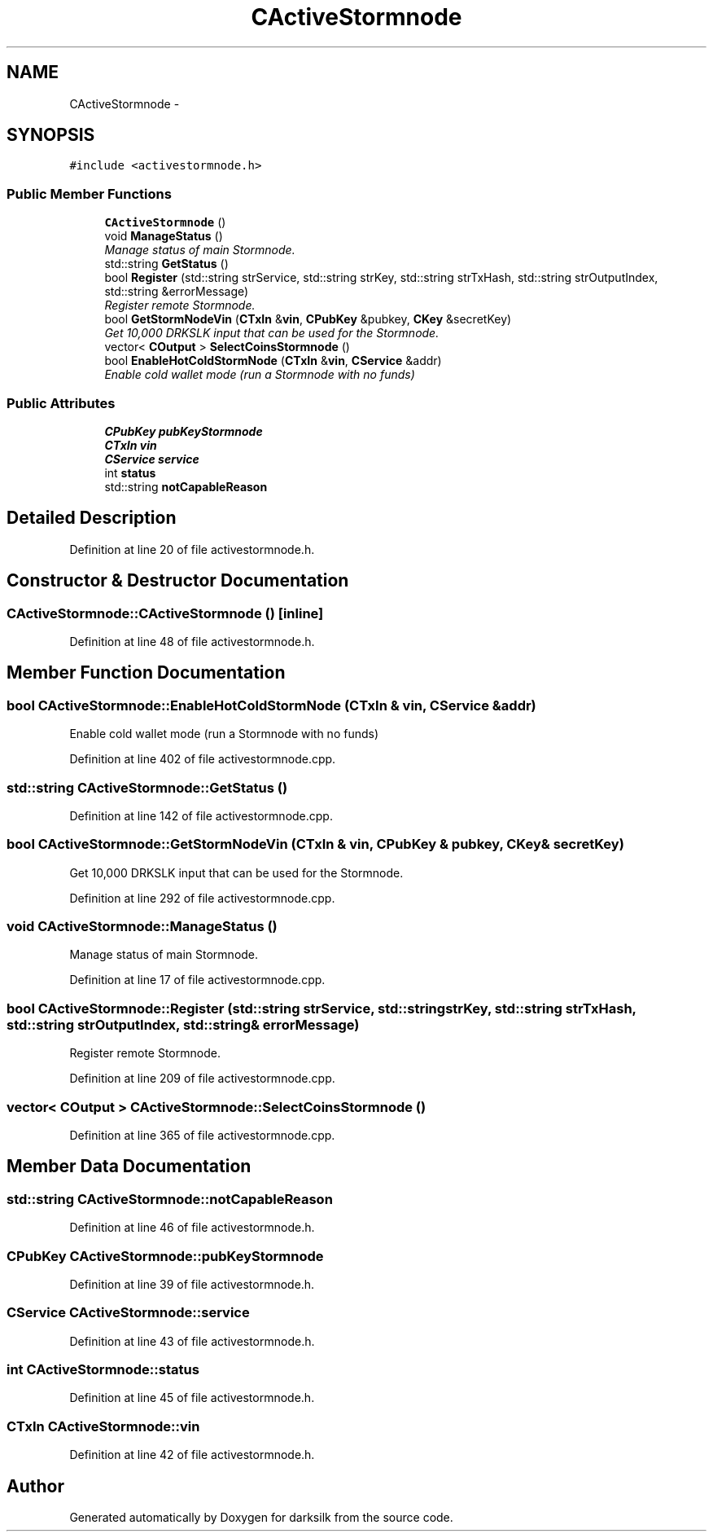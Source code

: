 .TH "CActiveStormnode" 3 "Wed Feb 10 2016" "Version 1.0.0.0" "darksilk" \" -*- nroff -*-
.ad l
.nh
.SH NAME
CActiveStormnode \- 
.SH SYNOPSIS
.br
.PP
.PP
\fC#include <activestormnode\&.h>\fP
.SS "Public Member Functions"

.in +1c
.ti -1c
.RI "\fBCActiveStormnode\fP ()"
.br
.ti -1c
.RI "void \fBManageStatus\fP ()"
.br
.RI "\fIManage status of main Stormnode\&. \fP"
.ti -1c
.RI "std::string \fBGetStatus\fP ()"
.br
.ti -1c
.RI "bool \fBRegister\fP (std::string strService, std::string strKey, std::string strTxHash, std::string strOutputIndex, std::string &errorMessage)"
.br
.RI "\fIRegister remote Stormnode\&. \fP"
.ti -1c
.RI "bool \fBGetStormNodeVin\fP (\fBCTxIn\fP &\fBvin\fP, \fBCPubKey\fP &pubkey, \fBCKey\fP &secretKey)"
.br
.RI "\fIGet 10,000 DRKSLK input that can be used for the Stormnode\&. \fP"
.ti -1c
.RI "vector< \fBCOutput\fP > \fBSelectCoinsStormnode\fP ()"
.br
.ti -1c
.RI "bool \fBEnableHotColdStormNode\fP (\fBCTxIn\fP &\fBvin\fP, \fBCService\fP &addr)"
.br
.RI "\fIEnable cold wallet mode (run a Stormnode with no funds) \fP"
.in -1c
.SS "Public Attributes"

.in +1c
.ti -1c
.RI "\fBCPubKey\fP \fBpubKeyStormnode\fP"
.br
.ti -1c
.RI "\fBCTxIn\fP \fBvin\fP"
.br
.ti -1c
.RI "\fBCService\fP \fBservice\fP"
.br
.ti -1c
.RI "int \fBstatus\fP"
.br
.ti -1c
.RI "std::string \fBnotCapableReason\fP"
.br
.in -1c
.SH "Detailed Description"
.PP 
Definition at line 20 of file activestormnode\&.h\&.
.SH "Constructor & Destructor Documentation"
.PP 
.SS "CActiveStormnode::CActiveStormnode ()\fC [inline]\fP"

.PP
Definition at line 48 of file activestormnode\&.h\&.
.SH "Member Function Documentation"
.PP 
.SS "bool CActiveStormnode::EnableHotColdStormNode (\fBCTxIn\fP & vin, \fBCService\fP & addr)"

.PP
Enable cold wallet mode (run a Stormnode with no funds) 
.PP
Definition at line 402 of file activestormnode\&.cpp\&.
.SS "std::string CActiveStormnode::GetStatus ()"

.PP
Definition at line 142 of file activestormnode\&.cpp\&.
.SS "bool CActiveStormnode::GetStormNodeVin (\fBCTxIn\fP & vin, \fBCPubKey\fP & pubkey, \fBCKey\fP & secretKey)"

.PP
Get 10,000 DRKSLK input that can be used for the Stormnode\&. 
.PP
Definition at line 292 of file activestormnode\&.cpp\&.
.SS "void CActiveStormnode::ManageStatus ()"

.PP
Manage status of main Stormnode\&. 
.PP
Definition at line 17 of file activestormnode\&.cpp\&.
.SS "bool CActiveStormnode::Register (std::string strService, std::string strKey, std::string strTxHash, std::string strOutputIndex, std::string & errorMessage)"

.PP
Register remote Stormnode\&. 
.PP
Definition at line 209 of file activestormnode\&.cpp\&.
.SS "vector< \fBCOutput\fP > CActiveStormnode::SelectCoinsStormnode ()"

.PP
Definition at line 365 of file activestormnode\&.cpp\&.
.SH "Member Data Documentation"
.PP 
.SS "std::string CActiveStormnode::notCapableReason"

.PP
Definition at line 46 of file activestormnode\&.h\&.
.SS "\fBCPubKey\fP CActiveStormnode::pubKeyStormnode"

.PP
Definition at line 39 of file activestormnode\&.h\&.
.SS "\fBCService\fP CActiveStormnode::service"

.PP
Definition at line 43 of file activestormnode\&.h\&.
.SS "int CActiveStormnode::status"

.PP
Definition at line 45 of file activestormnode\&.h\&.
.SS "\fBCTxIn\fP CActiveStormnode::vin"

.PP
Definition at line 42 of file activestormnode\&.h\&.

.SH "Author"
.PP 
Generated automatically by Doxygen for darksilk from the source code\&.
